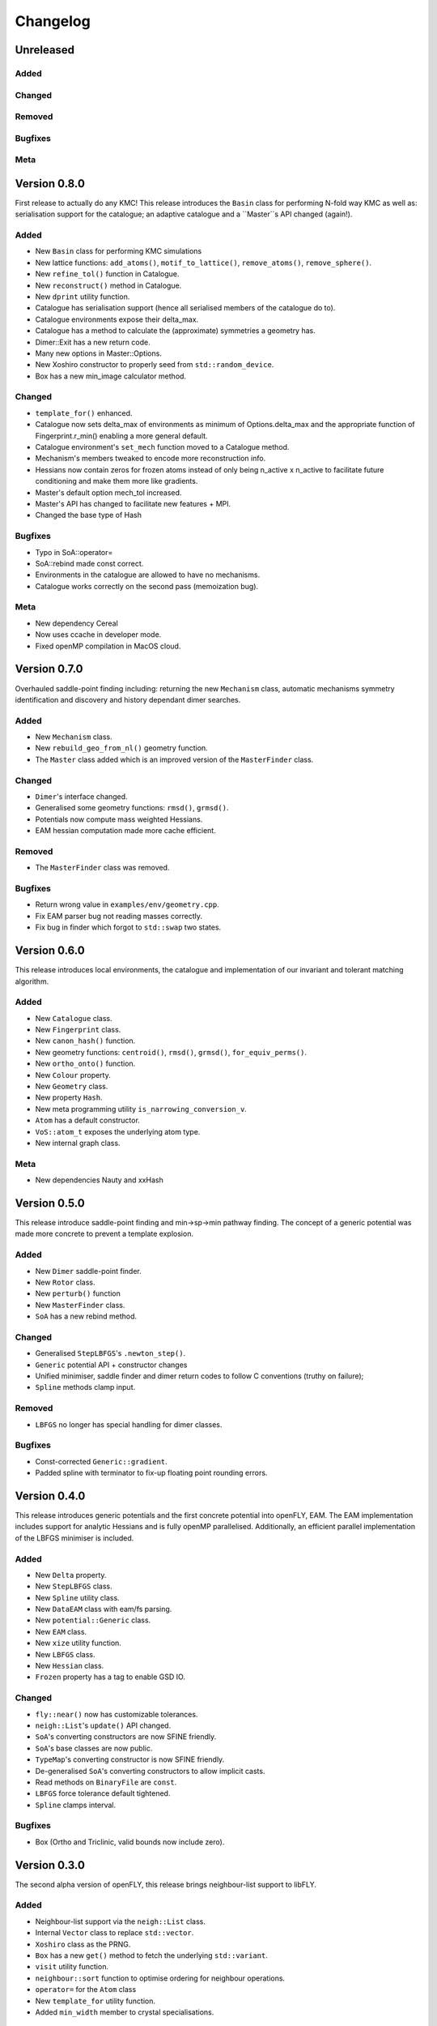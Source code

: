 Changelog
============================



.. Unreleased
.. -------------------------------
.. Added
.. ~~~~~
.. Changed
.. ~~~~~~~
.. Removed
.. ~~~~~~~
.. Bugfixes
.. ~~~~~~~~
.. Meta 
.. ~~~~

.. Version is specified in vcpkg.json, docs/index.rst and libfly/utility/version.hpp

Unreleased
-------------------------------
Added
~~~~~
Changed
~~~~~~~
Removed
~~~~~~~
Bugfixes
~~~~~~~~
Meta 
~~~~

Version 0.8.0
-------------------------------

First release to actually do any KMC! This release introduces the ``Basin`` class for performing N-fold way KMC as well as: serialisation support for the catalogue; an adaptive catalogue and a ``Master``s API changed (again!).

Added
~~~~~

- New ``Basin`` class for performing KMC simulations
- New lattice functions: ``add_atoms()``, ``motif_to_lattice()``, ``remove_atoms()``, ``remove_sphere()``.
- New ``refine_tol()`` function in Catalogue.
- New ``reconstruct()`` method in Catalogue.
- New ``dprint`` utility function.
- Catalogue has serialisation support (hence all serialised members of the catalogue do to).
- Catalogue environments expose their delta_max.
- Catalogue has a method to calculate the (approximate) symmetries a geometry has.
- Dimer::Exit has a new return code.
- Many new options in Master::Options.
- New Xoshiro constructor to properly seed from ``std::random_device``.
- Box has a new min_image calculator method.

Changed
~~~~~~~

- ``template_for()`` enhanced.
- Catalogue now sets delta_max of environments as minimum of Options.delta_max and the appropriate function of Fingerprint.r_min() enabling a more general default.
- Catalogue environment's ``set_mech`` function moved to a Catalogue method.
- Mechanism's members tweaked to encode more reconstruction info.
- Hessians now contain zeros for frozen atoms instead of only being n_active x n_active to facilitate future conditioning and make them more like gradients.
- Master's default option mech_tol increased.
- Master's API has changed to facilitate new features + MPI.
- Changed the base type of Hash

Bugfixes
~~~~~~~~
- Typo in SoA::operator=
- SoA::rebind made const correct.
- Environments in the catalogue are allowed to have no mechanisms.
- Catalogue works correctly on the second pass (memoization bug). 

Meta 
~~~~
- New dependency Cereal
- Now uses ccache in developer mode.
- Fixed openMP compilation in MacOS cloud.

Version 0.7.0
-------------------------------

Overhauled saddle-point finding including: returning the new ``Mechanism`` class, automatic mechanisms symmetry identification and discovery and history dependant dimer searches.

Added
~~~~~

- New ``Mechanism`` class.
- New ``rebuild_geo_from_nl()`` geometry function.
- The ``Master`` class added which is an improved version of the ``MasterFinder`` class.

Changed
~~~~~~~

- ``Dimer``'s interface changed.
- Generalised some geometry functions: ``rmsd()``, ``grmsd()``.
- Potentials now compute mass weighted Hessians.
- EAM hessian computation made more cache efficient.

Removed
~~~~~~~

- The ``MasterFinder`` class was removed.

Bugfixes
~~~~~~~~

- Return wrong value in ``examples/env/geometry.cpp``.
- Fix EAM parser bug not reading masses correctly.
- Fix bug in finder which forgot to ``std::swap`` two states.



Version 0.6.0
-------------------------------

This release introduces local environments, the catalogue and implementation of our invariant and tolerant matching algorithm.


Added
~~~~~

- New ``Catalogue`` class.
- New ``Fingerprint`` class.
- New ``canon_hash()`` function.
- New geometry functions: ``centroid()``, ``rmsd()``, ``grmsd()``, ``for_equiv_perms()``.
- New ``ortho_onto()`` function.
- New ``Colour`` property.
- New ``Geometry`` class.
- New property ``Hash``.
- New meta programming utility ``is_narrowing_conversion_v``.
- ``Atom`` has a default constructor.
- ``VoS::atom_t`` exposes the underlying atom type. 
- New internal graph class.

Meta 
~~~~
- New dependencies Nauty and xxHash


Version 0.5.0
-------------------------------

This release introduce saddle-point finding and min->sp->min pathway finding. The concept of a generic potential was made more concrete to prevent a template explosion.


Added
~~~~~

- New ``Dimer`` saddle-point finder.
- New ``Rotor`` class.
- New ``perturb()`` function
- New ``MasterFinder`` class.
- ``SoA`` has a new rebind method. 

Changed
~~~~~~~

- Generalised ``StepLBFGS``'s ``.newton_step()``.
- ``Generic`` potential API + constructor changes
- Unified minimiser, saddle finder and dimer return codes to follow C conventions (truthy on failure);
- ``Spline`` methods clamp input.

Removed
~~~~~~~

- ``LBFGS`` no longer has special handling for dimer classes. 

Bugfixes
~~~~~~~~

- Const-corrected ``Generic::gradient``.
- Padded spline with terminator to fix-up floating point rounding errors.


Version 0.4.0
--------------

This release introduces generic potentials and the first concrete potential into openFLY, EAM. The EAM implementation includes support for analytic Hessians and is fully openMP parallelised. Additionally, an efficient parallel implementation of the LBFGS minimiser is included.

Added
~~~~~

- New ``Delta`` property.
- New ``StepLBFGS`` class.
- New ``Spline`` utility class.
- New ``DataEAM`` class with eam/fs parsing.
- New ``potential::Generic`` class.
- New ``EAM`` class.
- New ``xize`` utility function.
- New ``LBFGS`` class.
- New ``Hessian`` class.
- ``Frozen`` property has a tag to enable GSD IO.

Changed
~~~~~~~

- ``fly::near()`` now has customizable tolerances.
- ``neigh::List``'s ``update()`` API changed.
- ``SoA``'s converting constructors are now SFINE friendly.
- ``SoA``'s base classes are now public.
- ``TypeMap``'s converting constructor is now SFINE friendly.
- De-generalised ``SoA``'s converting constructors to allow implicit casts.
- Read methods on ``BinaryFile`` are ``const``.
- ``LBFGS`` force tolerance default tightened.
- ``Spline`` clamps interval.

Bugfixes
~~~~~~~~

- Box (Ortho and Triclinic, valid bounds now include zero).

Version 0.3.0
------------------------

The second alpha version of openFLY, this release brings neighbour-list support to libFLY.

Added
~~~~~~~~~

- Neighbour-list support via the ``neigh::List`` class.
- Internal ``Vector`` class to replace ``std::vector``.
- ``Xoshiro`` class as the PRNG.
- ``Box`` has a new ``get()`` method to fetch the underlying ``std::variant``.
- ``visit`` utility function.
- ``neighbour::sort`` function to optimise ordering for neighbour operations.
- ``operator=`` for the ``Atom`` class
- New ``template_for`` utility function.
- Added ``min_width`` member to crystal specialisations.

Changed
~~~~~~~~~~

- ``Property``'s ``array_ref_t`` is now an ``Eigen::Map`` to disallow resizing of ``SoA``'s individual arrays.
- ``SoA``'s ``destructive_resize`` now returns a boolean.
- Allow zero length ``SoA`` s.
- ``BinaryFile`` internals reworked to support clang.
- ``VoS`` uses the ``Vector`` class.

Removed
~~~~~~~~~

- Removed the ``Orthorombic``'s deprecated member min-image. 
- Removed ``Box`` default constructor.

Bugfixes
~~~~~~~~~~~~~~

- Crystal systems ``gen_image`` marked ``const``.
- Fixes to test and examples that assumed 3D. 
- ``SoA``'s ``operator()`` was broken.
- ``SoA``'s ``resize`` was broken.

Meta 
~~~~~~~~~~~~~~~~~~~~~~~~~

- vcpkg + gsd are now submodules so all dependencies are tracked by Dependabot!
- Many documentation enhancements.

Version 0.2.0
--------------------------------

The first released alpha version of openFLY! This is a minimal feature-set release with just the base classes that underpin openFLY as well as binary IO.

Added
~~~~~~~~~

- Binary IO using the GSD format through the ``BinaryFile`` class.

- ``Property`` base class template.
- ``TypeMap`` class template.
- ``Supercell`` class template.
- ``SoA`` class template.
- ``VoS`` class template.
- ``Atom`` class template.
- ``Box`` class and specialised crystal systems that it is built on.

- The utility.hpp file containing many utilities.

- New CI workflow now includes C++20 and Intel compilers, MSVC removed due to compiler bug.

Changed
~~~~~~~~~~

- GPL-2.0 -> GPL-3.0-or-later.

Meta 
~~~~~~~~~~~~~~~~~~~~~~~~~

- Hdoc is no longer used to build the documentation.

Version 0.1.0 pre-release
---------------------------

Continuous pre-release, not currently in a usable state.